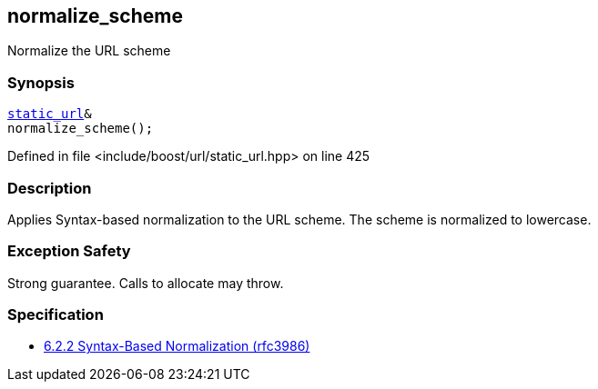 :relfileprefix: ../../../
[#408B15F67E8C5859EA0343197A71E7DF35FD8EDF]
== normalize_scheme

pass:v,q[Normalize the URL scheme]


=== Synopsis

[source,cpp,subs="verbatim,macros,-callouts"]
----
xref:reference/boost/urls/static_url.adoc[static_url]&
normalize_scheme();
----

Defined in file <include/boost/url/static_url.hpp> on line 425

=== Description

pass:v,q[Applies Syntax-based normalization to the] pass:v,q[URL scheme.]
pass:v,q[The scheme is normalized to lowercase.]

=== Exception Safety
pass:v,q[Strong guarantee.]
pass:v,q[Calls to allocate may throw.]

=== Specification

* link:https://datatracker.ietf.org/doc/html/rfc3986#section-6.2.2[6.2.2 Syntax-Based Normalization (rfc3986)]



